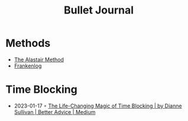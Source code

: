 :PROPERTIES:
:ID:       e7915a68-2f4f-45f9-9c32-701113c3d539
:END:
#+created: 20200908112114502
#+filetags: :productivity:
#+modified: 20210518184428731
#+revision: 0
#+title: Bullet Journal
#+tmap.id: 86f6da3a-45ea-4a9d-b770-048bfafe2da3
#+type: text/vnd.tiddlywiki

* Methods
  - [[https://bulletjournal.com/blogs/bulletjournalist/to-do-the-alastair-method][The Alastair Method]]
  - [[https://frankenlog.com/][Frankenlog]]
* Time Blocking
- 2023-01-17 ◦ [[https://medium.com/better-advice/the-life-changing-magic-of-time-blocking-7c8c18613d3e][The Life-Changing Magic of Time Blocking | by Dianne Sullivan | Better Advice | Medium]]
